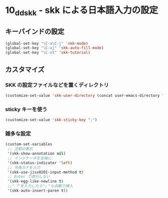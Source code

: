 #+STARTUP: showall

* 10_ddskk - skk による日本語入力の設定

** キーバインドの設定
#+BEGIN_SRC emacs-lisp
(global-set-key "\C-x\C-j" 'skk-mode)
(global-set-key "\C-xj" 'skk-auto-fill-mode)
(global-set-key "\C-xt" 'skk-tutorial)
#+END_SRC

** カスタマイズ
*** SKK の設定ファイルなどを置くディレクトリ
#+BEGIN_SRC emacs-lisp
(customize-set-value 'skk-user-directory (concat user-emacs-directory "ddskk"))
#+END_SRC

*** sticky キーを使う
#+BEGIN_SRC emacs-lisp
(customize-set-value 'skk-sticky-key ";")
#+END_SRC

*** 雑多な設定
#+BEGIN_SRC emacs-lisp
(custom-set-variables
 ;; 注釈の表示
 '(skk-show-annotation nil)
 ;; インジケータを左端に.
 '(skk-status-indicator 'left)
 ;; 半角カナを入力
 '(skk-use-jisx0201-input-method t)
 ;; Enter で改行しない
 '(skk-egg-like-newline t)
 ;;"「"を入力したら"」"も自動で挿入
 '(skk-auto-insert-paren t))
#+END_SRC
